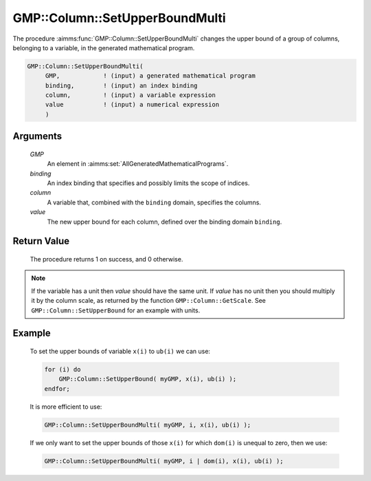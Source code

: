 .. aimms:procedure:: GMP::Column::SetUpperBoundMulti(GMP, binding, column, value)

.. _GMP::Column::SetUpperBoundMulti:

GMP::Column::SetUpperBoundMulti
===============================

The procedure :aimms:func:`GMP::Column::SetUpperBoundMulti` changes the upper
bound of a group of columns, belonging to a variable, in the generated
mathematical program.

.. code-block:: aimms

    GMP::Column::SetUpperBoundMulti(
         GMP,            ! (input) a generated mathematical program
         binding,        ! (input) an index binding
         column,         ! (input) a variable expression
         value           ! (input) a numerical expression
         )

Arguments
---------

    *GMP*
        An element in :aimms:set:`AllGeneratedMathematicalPrograms`.

    *binding*
        An index binding that specifies and possibly limits the scope of
        indices.

    *column*
        A variable that, combined with the ``binding`` domain, specifies the
        columns.

    *value*
        The new upper bound for each column, defined over the binding domain
        ``binding``.

Return Value
------------

    The procedure returns 1 on success, and 0 otherwise.

.. note::

    If the variable has a unit then *value* should have the same unit. If
    *value* has no unit then you should multiply it by the column scale, as
    returned by the function ``GMP::Column::GetScale``. See
    ``GMP::Column::SetUpperBound`` for an example with units.

Example
-------

    To set the upper bounds of variable ``x(i)`` to ``ub(i)`` we can use:

    .. code-block:: aimms

               for (i) do
                   GMP::Column::SetUpperBound( myGMP, x(i), ub(i) );
               endfor;

    It is more efficient to use: 

    .. code-block:: aimms

               GMP::Column::SetUpperBoundMulti( myGMP, i, x(i), ub(i) );

    If we only want to
    set the upper bounds of those ``x(i)`` for which ``dom(i)`` is unequal
    to zero, then we use: 

    .. code-block:: aimms

               GMP::Column::SetUpperBoundMulti( myGMP, i | dom(i), x(i), ub(i) );

.. seealso::

    The routines :aimms:func:`GMP::Instance::Generate`, :aimms:func:`GMP::Column::SetUpperBound`, :aimms:func:`GMP::Column::SetLowerBound`, :aimms:func:`GMP::Column::GetUpperBound` and :aimms:func:`GMP::Column::GetScale`.
